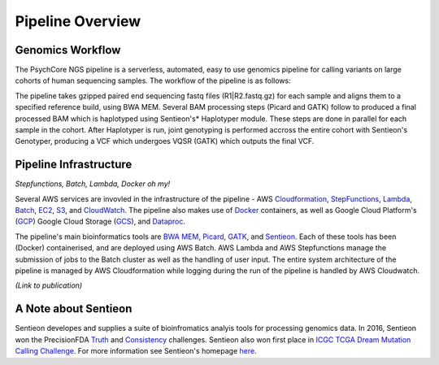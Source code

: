 .. _sec-overview:

=================
Pipeline Overview
=================

Genomics Workflow
-----------------
The PsychCore NGS pipeline is a serverless, automated, easy to use genomics 
pipeline for calling variants on large cohorts of human sequencing samples.  
The workflow of the pipeline is as follows:

.. image:: PipelineWorkflowOverview.jpg

The pipeline takes gzipped paired end sequencing fastq files (R1|R2.fastq.gz) 
for each sample and aligns them to a specified reference build, using BWA MEM.  
Several BAM processing steps (Picard and GATK) follow to produced a final 
processed BAM which is haplotyped using Sentieon's* Haplotyper module.  
These steps are done in parallel for each sample in the cohort.  
After Haplotyper is run, joint genotyping is performed accross the entire 
cohort with Sentieon's Genotyper, producing a VCF which undergoes VQSR (GATK)
which outputs the final VCF.

.. _infrastructure:

Pipeline Infrastructure
-----------------------
*Stepfunctions, Batch, Lambda, Docker oh my!*

Several AWS services are invovled in the infrastructure of the pipeline -
AWS Cloudformation_, StepFunctions_, Lambda_, Batch_, EC2_, S3_, and CloudWatch_.
The pipeline also makes use of Docker_ containers, as well as Google Cloud
Platform's (GCP_) Google Cloud Storage (GCS_), and Dataproc_.

.. image:: PipelineInfrastructure.jpg

The pipeline's main bioinformatics tools are `BWA MEM`_, Picard_, 
GATK_, and Sentieon_.  Each of these tools has been (Docker) 
containerised, and are deployed using AWS Batch. AWS Lambda 
and AWS Stepfunctions manage the submission of jobs to the Batch
cluster as well as the handling of user input.  The entire system
architecture of the pipeline is managed by AWS Cloudformation while
logging during the run of the pipeline is handled by AWS Cloudwatch.

*(Link to publication)*


A Note about Sentieon
-------------------------
Sentieon developes and supplies a suite of bioinfromatics analyis tools for 
processing genomics data.  In 2016, Sentieon won the PrecisionFDA Truth_ and 
Consistency_ challenges. Sentieon also won first place in 
`ICGC TCGA Dream Mutation Calling Challenge`_. 
For more information see Sentieon's homepage here_.

.. _Truth: https://precision.fda.gov/challenges/truth/results
.. _Consistency: https://precision.fda.gov/challenges/consistency/results
.. _ICGC TCGA Dream Mutation Calling Challenge: https://www.synapse.org/#!Synapse:syn312572/wiki/247695
.. _here: https://www.sentieon.com
.. _Cloudformation: https://aws.amazon.com/cloudformation/
.. _StepFunctions: https://aws.amazon.com/step-functions/
.. _Lambda: https://aws.amazon.com/lambda/
.. _Batch: https://aws.amazon.com/batch/
.. _EC2: https://aws.amazon.com/ec2/
.. _S3: https://aws.amazon.com/s3/
.. _Cloudwatch: https://aws.amazon.com/cloudwatch/
.. _Docker: https://www.docker.com
.. _GCP: https://cloud.google.com
.. _GCS: https://cloud.google.com/storage/
.. _Dataproc: https://cloud.google.com/dataproc/
.. _BWA MEM: http://bio-bwa.sourceforge.net/bwa.shtml
.. _Picard: https://broadinstitute.github.io/picard/
.. _GATK: https://software.broadinstitute.org/gatk/documentation/tooldocs/3.8-0/
.. _Sentieon: https://www.sentieon.com
